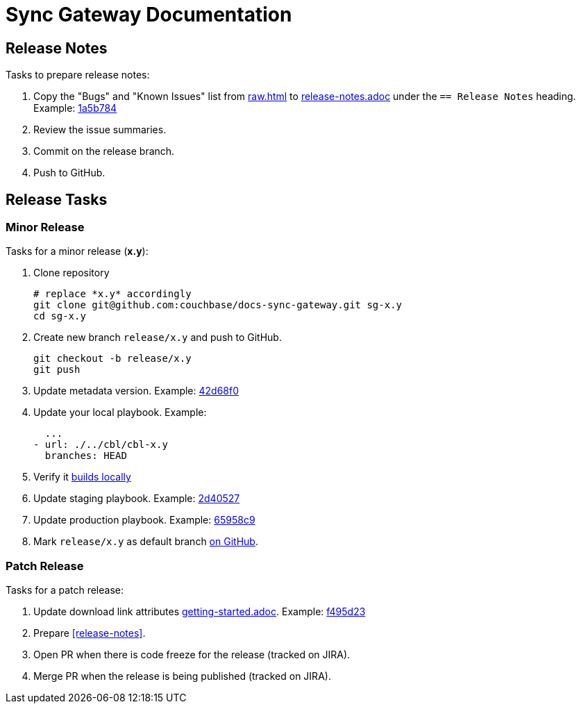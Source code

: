 = Sync Gateway Documentation

== Release Notes

Tasks to prepare release notes:

. Copy the "Bugs" and "Known Issues" list from http://docs-build.sc.couchbase.com/release-notes/raw.html[raw.html] to link:modules/ROOT/pages/release-notes.adoc[release-notes.adoc] under the `== Release Notes` heading. Example: https://github.com/couchbase/docs-sync-gateway/commit/1a5b784551abf36a9e3e6ca40a11b9e0187e9268[1a5b784]
. Review the issue summaries.
. Commit on the release branch.
. Push to GitHub.

// === How are the Bugs/Known Issue lists created?
//
// The script which outputs the contents of **raw.html** captures any issue where the **Issue Type** is **Bug**.
// To remove an issue from the **Bugs** list you can make it **Private** or change the **Issue Type** to a **Task** or **Improvement**.
//
// To change the text, you can update the issue title to see it reflected on **raw.html**.
//

== Release Tasks

=== Minor Release

Tasks for a minor release (*x.y*):

. Clone repository
+
[source,bash]
----
# replace *x.y* accordingly
git clone git@github.com:couchbase/docs-sync-gateway.git sg-x.y
cd sg-x.y
----
. Create new branch `release/x.y` and push to GitHub.
+
[source,bash]
----
git checkout -b release/x.y
git push
----
. Update metadata version.
Example: https://github.com/couchbase/docs-sync-gateway/commit/42d68f04e88f7345d7a9f3d31cb01b6265b9d22e[42d68f0]
. Update your local playbook.
Example:
+
[source,bash]
----
  ...
- url: ./../cbl/cbl-x.y
  branches: HEAD
----
. Verify it https://github.com/couchbase/docs-site#file-watcher-and-livereload[builds locally]
. Update staging playbook.
Example: https://github.com/couchbase/docs-site/commit/2d40527b17a8fe8f3648ff2b0610374a2f1bb7cb[2d40527]
. Update production playbook.
Example: https://github.com/couchbase/docs-site/commit/65958c96dd27f96c3b3f7b290c7f73aa55a80573[65958c9]
. Mark `release/x.y` as default branch https://github.com/couchbase/docs-sync-gateway/settings/branches[on GitHub].

=== Patch Release

Tasks for a patch release:

. Update download link attributes link:modules/ROOT/pages/getting-started.adoc[getting-started.adoc].
Example: https://github.com/couchbase/docs-sync-gateway/commit/f495d236e2efd20692502b007b05e7dcce9daf72[f495d23]
. Prepare <<release-notes>>.
. Open PR when there is code freeze for the release (tracked on JIRA).
. Merge PR when the release is being published (tracked on JIRA).
